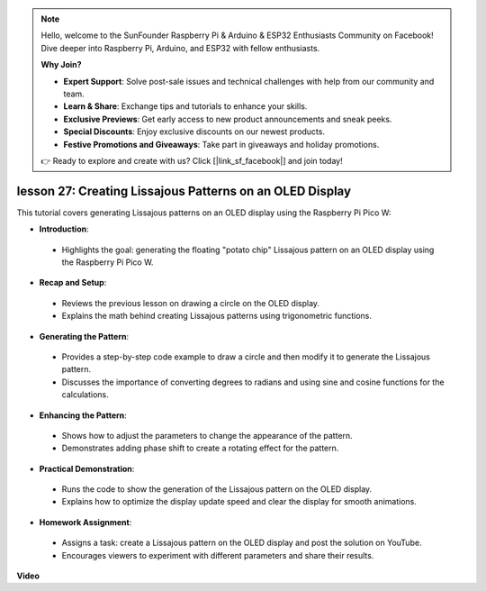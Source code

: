 .. note::

    Hello, welcome to the SunFounder Raspberry Pi & Arduino & ESP32 Enthusiasts Community on Facebook! Dive deeper into Raspberry Pi, Arduino, and ESP32 with fellow enthusiasts.

    **Why Join?**

    - **Expert Support**: Solve post-sale issues and technical challenges with help from our community and team.
    - **Learn & Share**: Exchange tips and tutorials to enhance your skills.
    - **Exclusive Previews**: Get early access to new product announcements and sneak peeks.
    - **Special Discounts**: Enjoy exclusive discounts on our newest products.
    - **Festive Promotions and Giveaways**: Take part in giveaways and holiday promotions.

    👉 Ready to explore and create with us? Click [|link_sf_facebook|] and join today!

lesson 27:  Creating Lissajous Patterns on an OLED Display
=============================================================================

This tutorial covers generating Lissajous patterns on an OLED display using the Raspberry Pi Pico W:

* **Introduction**:
 - Highlights the goal: generating the floating "potato chip" Lissajous pattern on an OLED display using the Raspberry Pi Pico W.
* **Recap and Setup**:
 - Reviews the previous lesson on drawing a circle on the OLED display.
 - Explains the math behind creating Lissajous patterns using trigonometric functions.
* **Generating the Pattern**:
 - Provides a step-by-step code example to draw a circle and then modify it to generate the Lissajous pattern.
 - Discusses the importance of converting degrees to radians and using sine and cosine functions for the calculations.
* **Enhancing the Pattern**:
 - Shows how to adjust the parameters to change the appearance of the pattern.
 - Demonstrates adding phase shift to create a rotating effect for the pattern.
* **Practical Demonstration**:
 - Runs the code to show the generation of the Lissajous pattern on the OLED display.
 - Explains how to optimize the display update speed and clear the display for smooth animations.
* **Homework Assignment**:
 - Assigns a task: create a Lissajous pattern on the OLED display and post the solution on YouTube.
 - Encourages viewers to experiment with different parameters and share their results.



**Video**

.. raw:: html

    <iframe width="700" height="500" src="https://www.youtube.com/embed/F4a-GloBxbc?si=7VaUd7epSlJrocLO" title="YouTube video player" frameborder="0" allow="accelerometer; autoplay; clipboard-write; encrypted-media; gyroscope; picture-in-picture; web-share" allowfullscreen></iframe>

